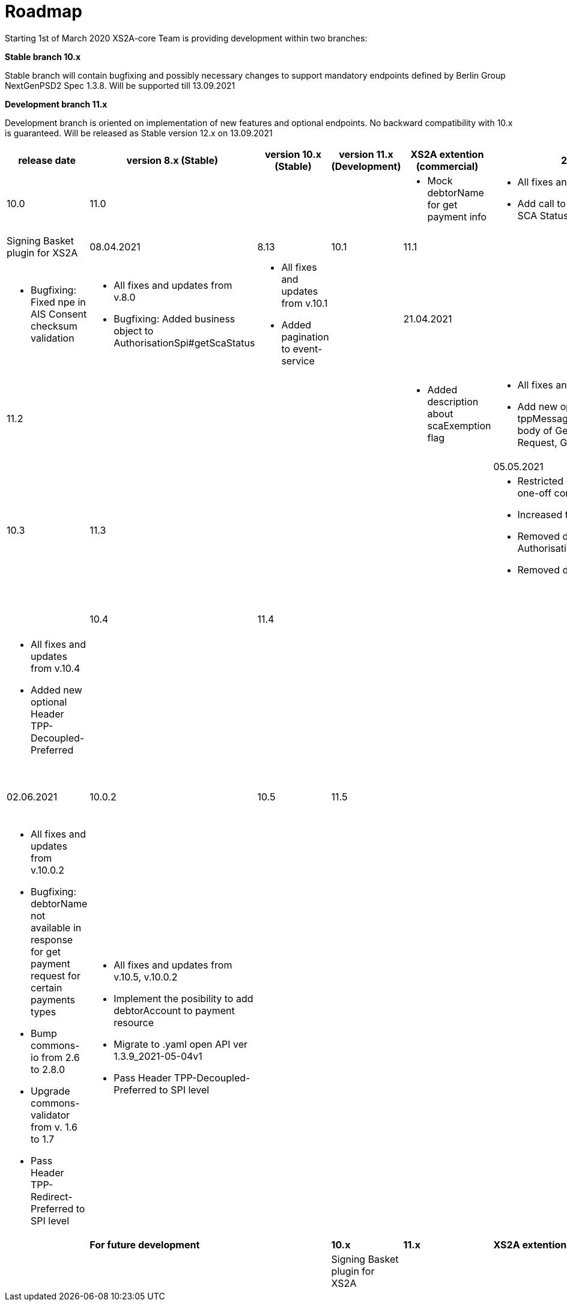 = Roadmap

Starting 1st of March 2020 XS2A-core Team is providing development within two branches:

*Stable branch 10.x*

Stable branch will contain bugfixing and possibly necessary changes to support mandatory endpoints defined by Berlin Group NextGenPSD2 Spec 1.3.8. Will be supported till 13.09.2021

*Development branch 11.x*

Development branch is oriented on implementation of new features and optional endpoints.
No backward compatibility with 10.x is guaranteed. Will be released as Stable version 12.x on 13.09.2021

[cols="7*.<"]
|====
|release date|version 8.x (Stable)|version 10.x (Stable)|version 11.x (Development)|XS2A extention (commercial)

|25.03.2021| 8.12| 10.0| 11.0| |

a| * Mock debtorName for get payment info

a| * All fixes and updates from v.8.0

* Add call to Spi for scaStatus on GET SCA Status request

a|* All fixes and updates from v.10.0

a| Signing Basket plugin for XS2A

|08.04.2021| 8.13| 10.1| 11.1| |

a| * Bugfixing: Fixed npe in AIS Consent checksum validation

a| * All fixes and updates from v.8.0

* Bugfixing: Added business object to AuthorisationSpi#getScaStatus

a|* All fixes and updates from v.10.1

*  Added pagination to event-service

a|

|21.04.2021| | 10.2| 11.2| |

a|

a| *  Added description about scaExemption flag

a|* All fixes and updates from v.10.2

*  Add new optional attributes (_links, tppMessages) to the Response body of Get Transaction Status Request,
Get SCA Status Request

a|

a|

a|

a|

a|

a|

|05.05.2021| | 10.3| 11.3| |

a|

a| * Restricted FrequencyPerDay for one-off consent usage

* Increased test coverage

* Removed deprecated AuthorisationSpi#getScaInformation

* Removed deprecated CmsPayment

a|* All fixes and updates from v.10.3

*  Added new attribute to ASPSP-Profile

a|

a|

a|

a|

a|

a|

|19.05.2021| | 10.4| 11.4| |

a|

a| * Refactored FieldLengthValidator

a|* All fixes and updates from v.10.4

*  Added new optional Header TPP-Decoupled-Preferred

a|

a|

a|

a|

a|

a|

|02.06.2021| 10.0.2 | 10.5| 11.5| |

a| * Bugfixing: SQLException. Lock wait timeout exceeded

a| * All fixes and updates from v.10.0.2

* Bugfixing: debtorName not available in response for get payment request for certain payments types

* Bump commons-io from 2.6 to 2.8.0

* Upgrade commons-validator from v. 1.6 to 1.7

* Pass Header TPP-Redirect-Preferred to SPI level

a|* All fixes and updates from v.10.5, v.10.0.2

* Implement the posibility to add debtorAccount to payment resource

* Migrate to .yaml open API ver 1.3.9_2021-05-04v1

* Pass Header TPP-Decoupled-Preferred to SPI level

a|

a|

a|

a|

a|

a|

|*For future development*| |*10.x*|*11.x*| *XS2A extention (commercial)*

| | | | |Signing Basket plugin for XS2A

| | | | |Multiple consents plugin for XS2A

|====
